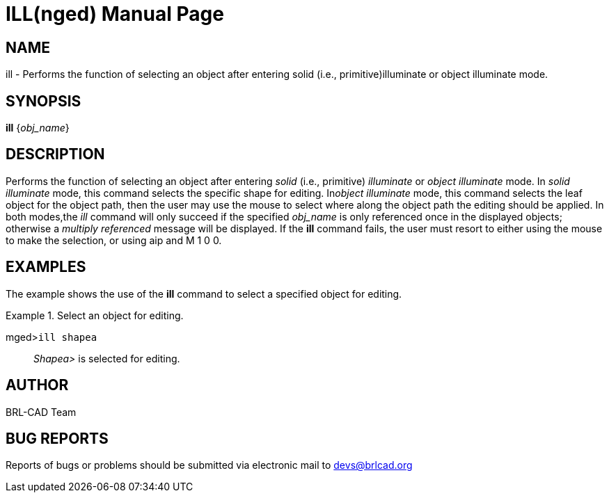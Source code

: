 = ILL(nged)
BRL-CAD Team
:doctype: manpage
:man manual: BRL-CAD User Commands
:man source: BRL-CAD
:page-layout: base

== NAME

ill - Performs the function of selecting an object after entering solid
(i.e., primitive)illuminate or object illuminate mode.
   

== SYNOPSIS

*ill* {_obj_name_}

== DESCRIPTION

Performs the function of selecting an object after entering _solid_	(i.e., primitive) _illuminate_ or _object illuminate_ mode. In _solid illuminate_ mode, this command selects the specific shape for editing. In__object illuminate__ mode, this command selects the leaf object for the object path, 	then the user may use the mouse to select where along the object path the editing should be applied. In 	both modes,the _ill_ command will only succeed if the specified _obj_name_ is only referenced once in the displayed objects; otherwise a _multiply referenced_ message will be displayed. If the [cmd]*ill* command fails, the user must resort 	to either using the mouse to make the selection, or using aip and M 1 0 0. 

== EXAMPLES

The example shows the use of the [cmd]*ill* command to select a specified object for 	editing. 

.Select an object for editing.
====

[prompt]#mged>#[ui]`ill shapea`::
_Shapea>_ is selected for editing. 
====

== AUTHOR

BRL-CAD Team

== BUG REPORTS

Reports of bugs or problems should be submitted via electronic mail to mailto:devs@brlcad.org[]